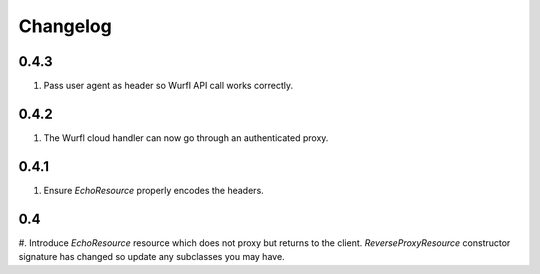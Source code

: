 Changelog
=========

0.4.3
-----
#. Pass user agent as header so Wurfl API call works correctly.

0.4.2
-----
#. The Wurfl cloud handler can now go through an authenticated proxy.

0.4.1
-----
#. Ensure `EchoResource` properly encodes the headers.

0.4
---
#. Introduce `EchoResource` resource which does not proxy but returns to the
client. `ReverseProxyResource` constructor signature has changed so update any
subclasses you may have.

